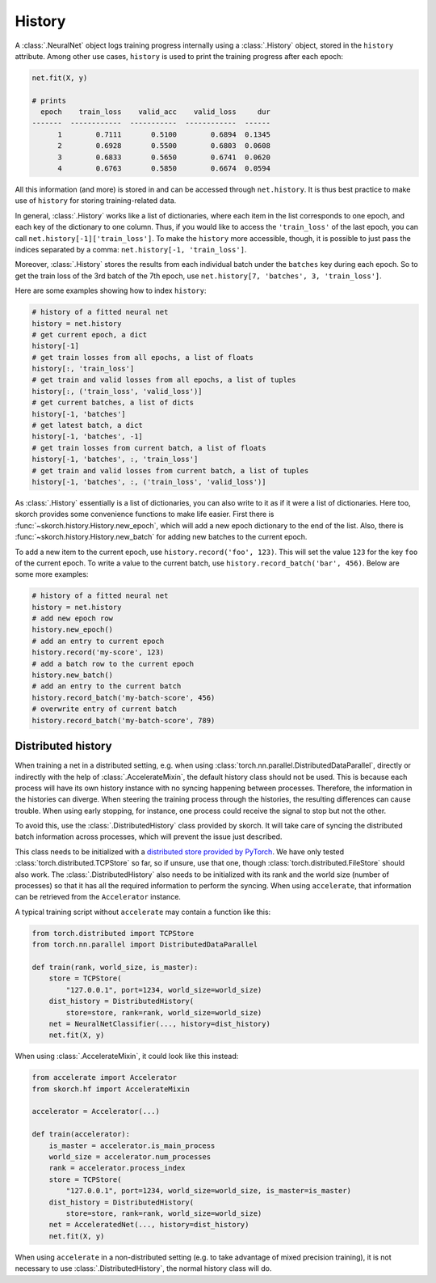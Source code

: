 =======
History
=======

A :class:`.NeuralNet` object logs training progress internally using a
:class:`.History` object, stored in the ``history`` attribute.  Among
other use cases, ``history`` is used to print the training progress
after each epoch:

.. code::

    net.fit(X, y)

    # prints
      epoch    train_loss    valid_acc    valid_loss     dur
    -------  ------------  -----------  ------------  ------
          1        0.7111       0.5100        0.6894  0.1345
          2        0.6928       0.5500        0.6803  0.0608
          3        0.6833       0.5650        0.6741  0.0620
          4        0.6763       0.5850        0.6674  0.0594

All this information (and more) is stored in and can be accessed
through ``net.history``. It is thus best practice to make use of
``history`` for storing training-related data.

In general, :class:`.History` works like a list of dictionaries, where
each item in the list corresponds to one epoch, and each key of the
dictionary to one column. Thus, if you would like to access the
``'train_loss'`` of the last epoch, you can call
``net.history[-1]['train_loss']``. To make the ``history`` more
accessible, though, it is possible to just pass the indices separated
by a comma: ``net.history[-1, 'train_loss']``.

Moreover, :class:`.History` stores the results from each individual
batch under the ``batches`` key during each epoch. So to get the train
loss of the 3rd batch of the 7th epoch, use ``net.history[7,
'batches', 3, 'train_loss']``.

Here are some examples showing how to index ``history``:

.. code:: python

    # history of a fitted neural net
    history = net.history
    # get current epoch, a dict
    history[-1]
    # get train losses from all epochs, a list of floats
    history[:, 'train_loss']
    # get train and valid losses from all epochs, a list of tuples
    history[:, ('train_loss', 'valid_loss')]
    # get current batches, a list of dicts
    history[-1, 'batches']
    # get latest batch, a dict
    history[-1, 'batches', -1]
    # get train losses from current batch, a list of floats
    history[-1, 'batches', :, 'train_loss']
    # get train and valid losses from current batch, a list of tuples
    history[-1, 'batches', :, ('train_loss', 'valid_loss')]

As :class:`.History` essentially is a list of dictionaries, you can
also write to it as if it were a list of dictionaries. Here too,
skorch provides some convenience functions to make life easier. First
there is :func:`~skorch.history.History.new_epoch`, which will add a
new epoch dictionary to the end of the list. Also, there is
:func:`~skorch.history.History.new_batch` for adding new batches to
the current epoch.

To add a new item to the current epoch, use ``history.record('foo',
123)``. This will set the value ``123`` for the key ``foo`` of the
current epoch. To write a value to the current batch, use
``history.record_batch('bar', 456)``. Below are some more examples:

.. code:: python

    # history of a fitted neural net
    history = net.history
    # add new epoch row
    history.new_epoch()
    # add an entry to current epoch
    history.record('my-score', 123)
    # add a batch row to the current epoch
    history.new_batch()
    # add an entry to the current batch
    history.record_batch('my-batch-score', 456)
    # overwrite entry of current batch
    history.record_batch('my-batch-score', 789)

Distributed history
-------------------

When training a net in a distributed setting, e.g. when using
:class:`torch.nn.parallel.DistributedDataParallel`, directly or indirectly with
the help of :class:`.AccelerateMixin`, the default history class should not be
used. This is because each process will have its own history instance with no
syncing happening between processes. Therefore, the information in the histories
can diverge. When steering the training process through the histories, the
resulting differences can cause trouble. When using early stopping, for
instance, one process could receive the signal to stop but not the other.

To avoid this, use the :class:`.DistributedHistory` class provided by skorch. It
will take care of syncing the distributed batch information across processes,
which will prevent the issue just described.

This class needs to be initialized with a `distributed store provided by PyTorch
<https://pytorch.org/docs/stable/distributed.html#distributed-key-value-store>`_.
We have only tested :class:`torch.distributed.TCPStore` so far, so if unsure,
use that one, though :class:`torch.distributed.FileStore` should also work. The
:class:`.DistributedHistory` also needs to be initialized with its rank and the
world size (number of processes) so that it has all the required information to
perform the syncing. When using ``accelerate``, that information can be
retrieved from the ``Accelerator`` instance.

A typical training script without ``accelerate`` may contain a function like
this:

.. code:: python

    from torch.distributed import TCPStore
    from torch.nn.parallel import DistributedDataParallel

    def train(rank, world_size, is_master):
        store = TCPStore(
            "127.0.0.1", port=1234, world_size=world_size)
        dist_history = DistributedHistory(
            store=store, rank=rank, world_size=world_size)
        net = NeuralNetClassifier(..., history=dist_history)
        net.fit(X, y)

When using :class:`.AccelerateMixin`, it could look like this instead:

.. code:: python

    from accelerate import Accelerator
    from skorch.hf import AccelerateMixin

    accelerator = Accelerator(...)

    def train(accelerator):
        is_master = accelerator.is_main_process
        world_size = accelerator.num_processes
        rank = accelerator.process_index
        store = TCPStore(
            "127.0.0.1", port=1234, world_size=world_size, is_master=is_master)
        dist_history = DistributedHistory(
            store=store, rank=rank, world_size=world_size)
        net = AcceleratedNet(..., history=dist_history)
        net.fit(X, y)

When using ``accelerate`` in a non-distributed setting (e.g. to take advantage
of mixed precision training), it is not necessary to use
:class:`.DistributedHistory`, the normal history class will do.
